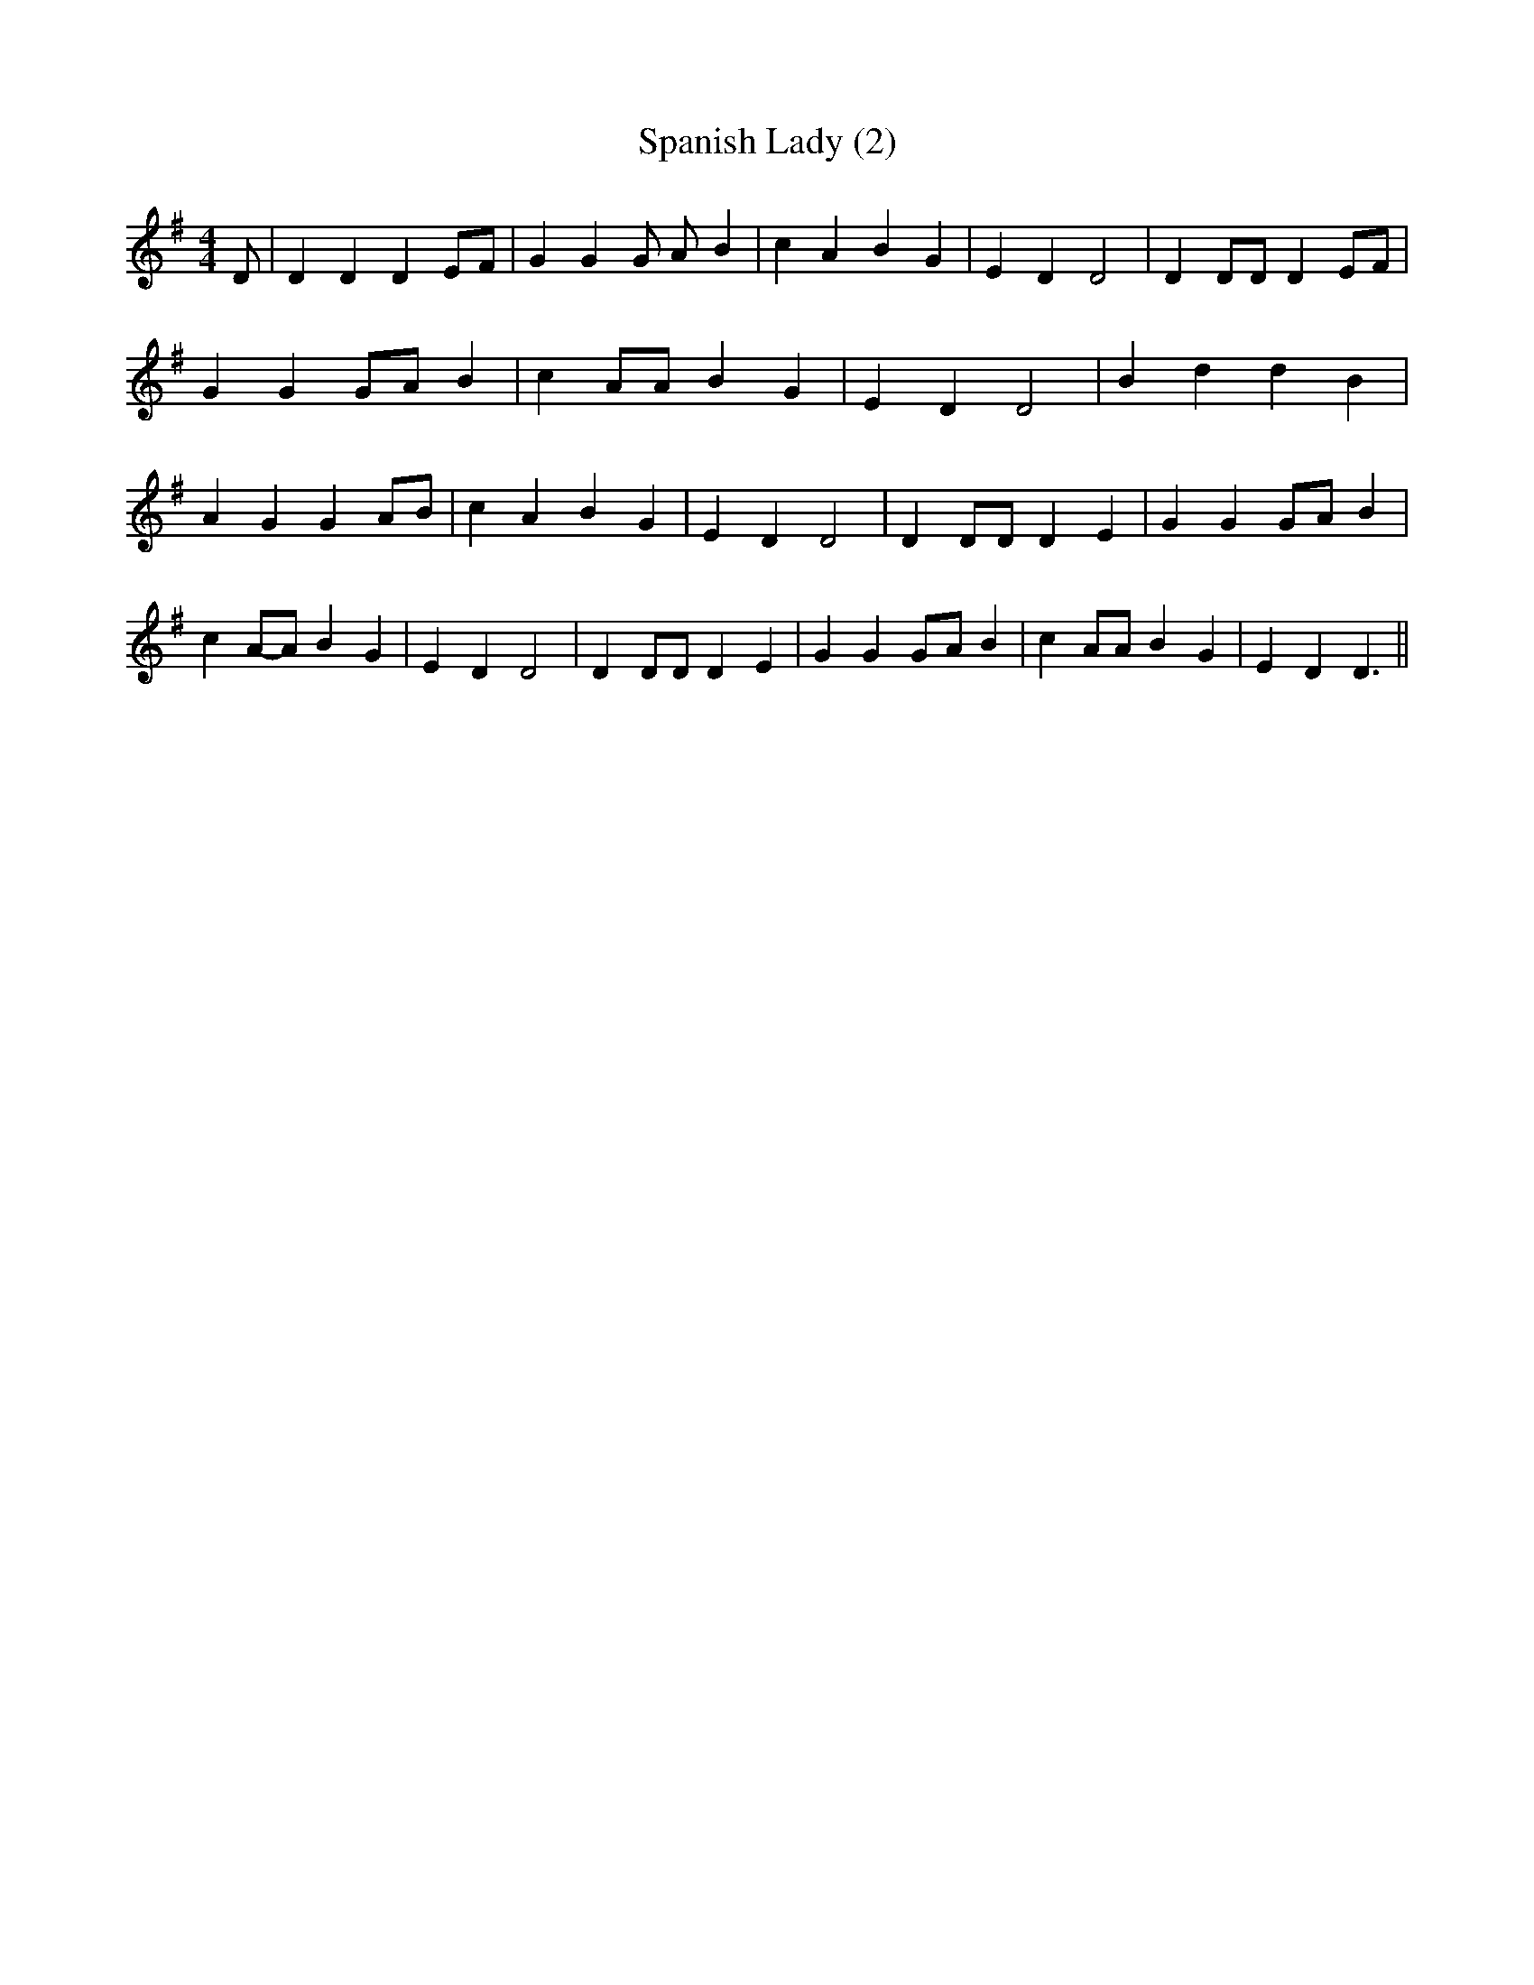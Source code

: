 % Generated more or less automatically by swtoabc by Erich Rickheit KSC
X:1
T:Spanish Lady (2)
M:4/4
L:1/4
K:G
 D/2| D D DE/2-F/2| G G G/2 A/2- B| c A B G| E D D2| D D/2D/2 D E/2F/2|\
 G GG/2-A/2 B| c A/2A/2 B G| E D D2| B d d B| A G GA/2-B/2| c A B G|\
 E D D2| D D/2D/2 D E| G GG/2-A/2 B| cA/2-A/2 B G| E D D2| D D/2D/2 D E|\
 G GG/2-A/2 B| c A/2A/2 B G| E D D3/2||

